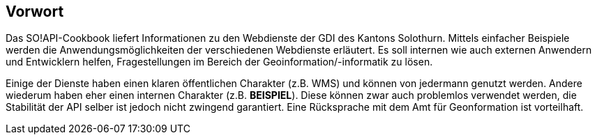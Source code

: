 [preface]
== Vorwort

Das SO!API-Cookbook liefert Informationen zu den Webdienste der GDI des Kantons Solothurn. Mittels einfacher Beispiele werden die Anwendungsmöglichkeiten der verschiedenen Webdienste erläutert. Es soll internen wie auch externen Anwendern und Entwicklern helfen, Fragestellungen im Bereich der Geoinformation/-informatik zu lösen.

Einige der Dienste haben einen klaren öffentlichen Charakter (z.B. WMS) und können von jedermann genutzt werden. Andere wiederum haben eher einen internen Charakter (z.B. **BEISPIEL**). Diese können zwar auch problemlos verwendet werden, die Stabilität der API selber ist jedoch nicht zwingend garantiert. Eine Rücksprache mit dem Amt für Geonformation ist vorteilhaft.




